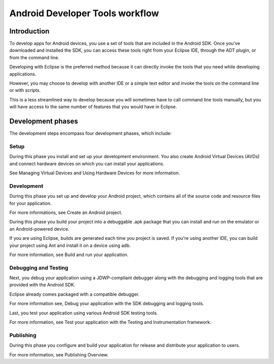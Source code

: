 ﻿
.. index::
   pair: Android ; Tools (Workflow)


.. _android_developer_tools_workflow:

=================================
Android Developer Tools workflow
=================================

.. seealso::

   - https://developer.android.com/tools/workflow/index.html
   - :ref:`android_developer`


Introduction
============

To develop apps for Android devices, you use a set of tools that are included in
the Android SDK. Once you've downloaded and installed the SDK, you can access
these tools right from your Eclipse IDE, through the ADT plugin, or from the
command line.

Developing with Eclipse is the preferred method because it can directly invoke
the tools that you need while developing applications.

However, you may choose to develop with another IDE or a simple text editor and
invoke the tools on the command line or with scripts.

This is a less streamlined way to develop because you will sometimes have to call
command line tools manually, but you will have access to the same number of features
that you would have in Eclipse.


Development phases
===================

The development steps encompass four development phases, which include:

Setup
------

During this phase you install and set up your development environment. You also
create Android Virtual Devices (AVDs) and connect hardware devices on which you
can install your applications.

See Managing Virtual Devices and Using Hardware Devices for more information.

Development
-----------

.. seealso::

   - https://developer.android.com/tools/building/index.html
   - https://developer.android.com/tools/projects/index.html

During this phase you set up and develop your Android project, which contains
all of the source code and resource files for your application.

For more informations, see Create an Android project.

During this phase you build your project into a debuggable .apk package that you
can install and run on the emulator or an Android-powered device.

If you are using Eclipse, builds are generated each time you project is saved.
If you're using another IDE, you can build your project using Ant and install it
on a device using adb.

For more information, see Build and run your application.

Debugging and Testing
---------------------

.. seealso::

   - https://developer.android.com/tools/testing/index.html
   - https://developer.android.com/tools/debugging/index.html


Next, you debug your application using a JDWP-compliant debugger along with the
debugging and logging tools that are provided with the Android SDK.

Eclipse already comes packaged with a compatible debugger.

For more information see, Debug your application with the SDK debugging and
logging tools.

Last, you test your application using various Android SDK testing tools.

For more information, see Test your application with the Testing and Instrumentation
framework.

Publishing
-----------

.. seealso::  https://developer.android.com/tools/publishing/publishing_overview.html

During this phase you configure and build your application for release and
distribute your application to users.

For more information, see Publishing Overview.







